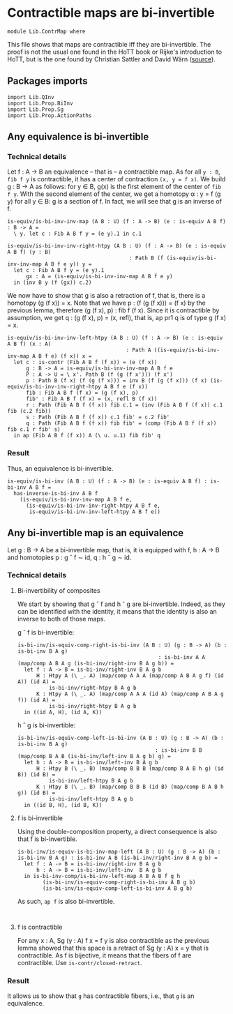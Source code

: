 #+NAME: ContrMap
#+AUTHOR: Johann Rosain

* Contractible maps are bi-invertible

  #+begin_src ctt
  module Lib.ContrMap where
  #+end_src

This file shows that maps are contractible iff they are bi-invertible. The proof is not the usual one found in the HoTT book or Rijke's introduction to HoTT, but is the one found by Christian Sattler and David Wärn ([[https://github.com/sattlerc/hott-reading-course/blob/master/exams/practice/exam.pdf][source]]).

** Packages imports

   #+begin_src ctt
  import Lib.QInv
  import Lib.Prop.BiInv
  import Lib.Prop.Sg  
  import Lib.Prop.ActionPaths
   #+end_src

** Any equivalence is bi-invertible

*** Technical details
Let f : A \to B an equivalence -- that is -- a contractible map. As for all =y : B=, =fib f y= is contractible, it has a center of contraction =(x, y = f x)=. We build g : B \to A as follows: for y \in B, g(x) is the first element of the center of =fib f y=. With the second element of the center, we get a homotopy \alpha : y = f (g y) for all y \in B: g is a section of f. In fact, we will see that g is an inverse of f.
#+begin_src ctt
  is-equiv/is-bi-inv-inv-map (A B : U) (f : A -> B) (e : is-equiv A B f) : B -> A =
    \ y. let c : Fib A B f y = (e y).1 in c.1

  is-equiv/is-bi-inv-inv-right-htpy (A B : U) (f : A -> B) (e : is-equiv A B f) (y : B)
                                         : Path B (f (is-equiv/is-bi-inv-inv-map A B f e y)) y =
    let c : Fib A B f y = (e y).1
        gx : A = (is-equiv/is-bi-inv-inv-map A B f e y)
    in (inv B y (f (gx)) c.2)
#+end_src

We now have to show that g is also a retraction of f, that is, there is a homotopy (g (f x)) = x. Note that we have p : (f (g (f x))) = (f x) by the previous lemma, therefore (g (f x), p) : fib f (f x). Since it is contractible by assumption, we get q : (g (f x), p) = (x, refl), that is, ap pr1 q is of type g (f x) = x.
#+begin_src ctt
  is-equiv/is-bi-inv-inv-left-htpy (A B : U) (f : A -> B) (e : is-equiv A B f) (x : A)
                                        : Path A ((is-equiv/is-bi-inv-inv-map A B f e) (f x)) x =
    let c : is-contr (Fib A B f (f x)) = (e (f x))
        g : B -> A = is-equiv/is-bi-inv-inv-map A B f e
        P : A -> U = \ x'. Path B (f (g (f x'))) (f x')
        p : Path B (f x) (f (g (f x))) = inv B (f (g (f x))) (f x) (is-equiv/is-bi-inv-inv-right-htpy A B f e (f x))
        fib : Fib A B f (f x) = (g (f x), p)
        fib' : Fib A B f (f x) = (x, refl B (f x))
        r : Path (Fib A B f (f x)) fib c.1 = (inv (Fib A B f (f x)) c.1 fib (c.2 fib))
        s : Path (Fib A B f (f x)) c.1 fib' = c.2 fib'
        q : Path (Fib A B f (f x)) fib fib' = (comp (Fib A B f (f x)) fib c.1 r fib' s)
    in ap (Fib A B f (f x)) A (\ u. u.1) fib fib' q
#+end_src

*** Result
Thus, an equivalence is bi-invertible.
#+begin_src ctt
  is-equiv/is-bi-inv (A B : U) (f : A -> B) (e : is-equiv A B f) : is-bi-inv A B f =
    has-inverse-is-bi-inv A B f
      (is-equiv/is-bi-inv-inv-map A B f e,
        (is-equiv/is-bi-inv-inv-right-htpy A B f e,
         is-equiv/is-bi-inv-inv-left-htpy A B f e))
#+end_src

** Any bi-invertible map is an equivalence

Let g : B \to A be a bi-invertible map, that is, it is equipped with f, h : A \to B and homotopies p : g \circ f \sim id, q : h \circ g \sim id.

*** Technical details

**** Bi-invertibility of composites
We start by showing that g \circ f and h \circ g are bi-invertible. Indeed, as they can be identified with the identity, it means that the identity is also an inverse to both of those maps.

g \circ f is bi-invertible:
#+begin_src ctt
  is-bi-inv/is-equiv-comp-right-is-bi-inv (A B : U) (g : B -> A) (b : is-bi-inv B A g)
                                               : is-bi-inv A A (map/comp A B A g (is-bi-inv/right-inv B A g b)) =
    let f : A -> B = is-bi-inv/right-inv B A g b
        H : Htpy A (\ _. A) (map/comp A A A (map/comp A B A g f) (id A)) (id A) =
            is-bi-inv/right-htpy B A g b
        K : Htpy A (\ _. A) (map/comp A A A (id A) (map/comp A B A g f)) (id A) =
            is-bi-inv/right-htpy B A g b
    in ((id A, H), (id A, K))
#+end_src

h \circ g is bi-invertible:
#+begin_src ctt
  is-bi-inv/is-equiv-comp-left-is-bi-inv (A B : U) (g : B -> A) (b : is-bi-inv B A g)
                                              : is-bi-inv B B (map/comp B A B (is-bi-inv/left-inv B A g b) g) =
    let h : A -> B = is-bi-inv/left-inv B A g b
        H : Htpy B (\ _. B) (map/comp B B B (map/comp B A B h g) (id B)) (id B) =
            is-bi-inv/left-htpy B A g b
        K : Htpy B (\ _. B) (map/comp B B B (id B) (map/comp B A B h g)) (id B) =
            is-bi-inv/left-htpy B A g b
    in ((id B, H), (id B, K))
#+end_src

**** f is bi-invertible
Using the double-composition property, a direct consequence is also that f is bi-invertible.
#+begin_src ctt
  is-bi-inv/is-equiv-is-bi-inv-map-left (A B : U) (g : B -> A) (b : is-bi-inv B A g) : is-bi-inv A B (is-bi-inv/right-inv B A g b) =
    let f : A -> B = is-bi-inv/right-inv B A g b
        h : A -> B = is-bi-inv/left-inv  B A g b
    in is-bi-inv-comp/is-bi-inv-left-map A B A B f g h
          (is-bi-inv/is-equiv-comp-right-is-bi-inv A B g b)
          (is-bi-inv/is-equiv-comp-left-is-bi-inv A B g b)
#+end_src

As such, =ap f= is also bi-invertible. 
#+begin_src ctt
  
#+end_src

**** f is contractible
For any x : A, Sg (y : A) f x = f y is also contractible as the previous lemma showed that this space is a retract of Sg (y : A) x = y that is contractible. As f is bijective, it means that the fibers of f are contractible.
Use =is-contr/closed-retract=.

*** Result
It allows us to show that =g= has contractible fibers, i.e., that =g= is an equivalence.
